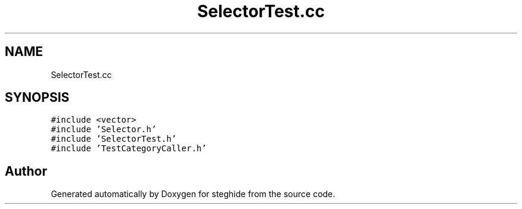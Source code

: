 .TH "SelectorTest.cc" 3 "Thu Aug 17 2017" "Version 0.5.1" "steghide" \" -*- nroff -*-
.ad l
.nh
.SH NAME
SelectorTest.cc
.SH SYNOPSIS
.br
.PP
\fC#include <vector>\fP
.br
\fC#include 'Selector\&.h'\fP
.br
\fC#include 'SelectorTest\&.h'\fP
.br
\fC#include 'TestCategoryCaller\&.h'\fP
.br

.SH "Author"
.PP 
Generated automatically by Doxygen for steghide from the source code\&.
